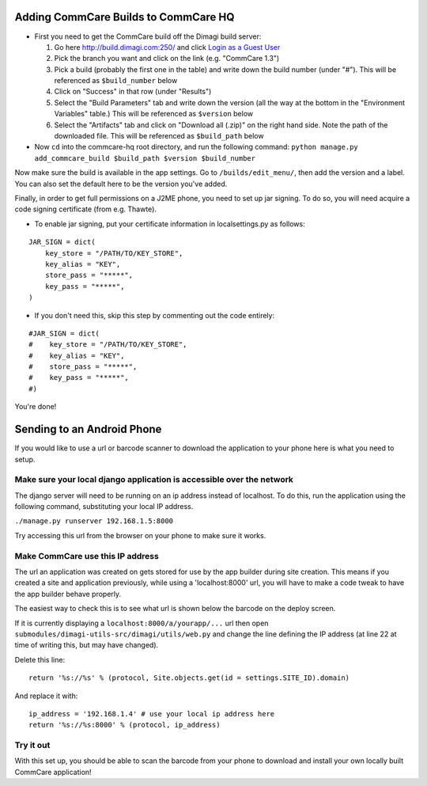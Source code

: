 Adding CommCare Builds to CommCare HQ
=====================================

-  First you need to get the CommCare build off the Dimagi build server:

   1. Go here http://build.dimagi.com:250/ and click `Login as a Guest
      User <http://build.dimagi.com:250/guestLogin.html?guest=1>`_
   2. Pick the branch you want and click on the link (e.g. "CommCare
      1.3")
   3. Pick a build (probably the first one in the table) and write down
      the build number (under "#"). This will be referenced as
      ``$build_number`` below
   4. Click on "Success" in that row (under "Results")
   5. Select the "Build Parameters" tab and write down the version (all
      the way at the bottom in the "Environment Variables" table.) This
      will be referenced as ``$version`` below
   6. Select the "Artifacts" tab and click on "Download all (.zip)" on
      the right hand side. Note the path of the downloaded file. This
      will be referenced as ``$build_path`` below

-  Now ``cd`` into the commcare-hq root directory, and run the following
   command:
   ``python manage.py add_commcare_build $build_path $version $build_number``

Now make sure the build is available in the app settings. Go to
``/builds/edit_menu/``, then add the version and a label. You can also
set the default here to be the version you've added.

Finally, in order to get full permissions on a J2ME phone, you need to
set up jar signing. To do so, you will need acquire a code signing
certificate (from e.g. Thawte).

-  To enable jar signing, put your certificate information in
   localsettings.py as follows:

.. raw:: html

   <!-- language: lang-py -->

::

    JAR_SIGN = dict(
        key_store = "/PATH/TO/KEY_STORE",
        key_alias = "KEY",
        store_pass = "*****",
        key_pass = "*****",
    )

-  If you don't need this, skip this step by commenting out the code
   entirely:

.. raw:: html

   <!-- language: lang-py -->

::

    #JAR_SIGN = dict(
    #    key_store = "/PATH/TO/KEY_STORE",
    #    key_alias = "KEY",
    #    store_pass = "*****",
    #    key_pass = "*****",
    #)

You're done!

Sending to an Android Phone
===========================

If you would like to use a url or barcode scanner to download the
application to your phone here is what you need to setup.

Make sure your local django application is accessible over the network
~~~~~~~~~~~~~~~~~~~~~~~~~~~~~~~~~~~~~~~~~~~~~~~~~~~~~~~~~~~~~~~~~~~~~~

The django server will need to be running on an ip address instead of
localhost. To do this, run the application using the following command,
substituting your local IP address.

``./manage.py runserver 192.168.1.5:8000``

Try accessing this url from the browser on your phone to make sure it
works.

Make CommCare use this IP address
~~~~~~~~~~~~~~~~~~~~~~~~~~~~~~~~~

The url an application was created on gets stored for use by the app
builder during site creation. This means if you created a site and
application previously, while using a 'localhost:8000' url, you will
have to make a code tweak to have the app builder behave properly.

The easiest way to check this is to see what url is shown below the
barcode on the deploy screen.

If it is currently displaying a ``localhost:8000/a/yourapp/...`` url
then open ``submodules/dimagi-utils-src/dimagi/utils/web.py`` and change
the line defining the IP address (at line 22 at time of writing this,
but may have changed).

Delete this line:

::

    return '%s://%s' % (protocol, Site.objects.get(id = settings.SITE_ID).domain)

And replace it with:

::

    ip_address = '192.168.1.4' # use your local ip address here
    return '%s://%s:8000' % (protocol, ip_address)

Try it out
~~~~~~~~~~

With this set up, you should be able to scan the barcode from your phone
to download and install your own locally built CommCare application!
